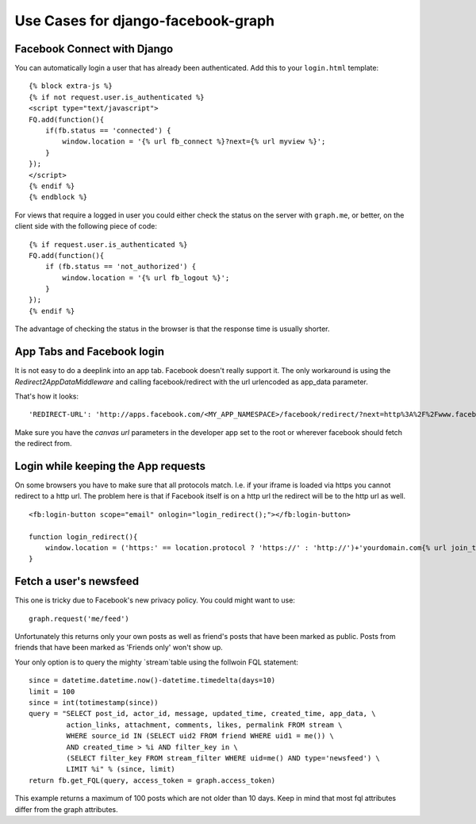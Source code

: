 Use Cases for django-facebook-graph
===================================


Facebook Connect with Django
----------------------------

You can automatically login a user that has already been authenticated. Add
this to your ``login.html`` template::

    {% block extra-js %}
    {% if not request.user.is_authenticated %}
    <script type="text/javascript">
    FQ.add(function(){
        if(fb.status == 'connected') {
            window.location = '{% url fb_connect %}?next={% url myview %}';
        }
    });
    </script>
    {% endif %}
    {% endblock %}


For views that require a logged in user you could either check the status on
the server with ``graph.me``, or better, on the client side with the following
piece of code::

    {% if request.user.is_authenticated %}
    FQ.add(function(){
        if (fb.status == 'not_authorized') {
            window.location = '{% url fb_logout %}';
        }
    });
    {% endif %}

The advantage of checking the status in the browser is that the response time
is usually shorter.


App Tabs and Facebook login
---------------------------

It is not easy to do a deeplink into an app tab. Facebook doesn't really support it.
The only workaround is using the `Redirect2AppDataMiddleware` and calling facebook/redirect
with the url urlencoded as app_data parameter.

That's how it looks::

    'REDIRECT-URL': 'http://apps.facebook.com/<MY_APP_NAMESPACE>/facebook/redirect/?next=http%3A%2F%2Fwww.facebook.com%2F<FB_PAGE>%3Fsk%3Dapp_<APP_ID>%26app_data%3D%2<DEEPLINK_URL>%2F',
    
Make sure you have the `canvas url` parameters in the developer app set to the root
or wherever facebook should fetch the redirect from.


Login while keeping the App requests
------------------------------------

On some browsers you have to make sure that all protocols match. I.e. if your iframe is loaded 
via https you cannot redirect to a http url. The problem here is that if Facebook itself is on a 
http url the redirect will be to the http url as well.
::
    <fb:login-button scope="email" onlogin="login_redirect();"></fb:login-button>
    
    function login_redirect(){
        window.location = ('https:' == location.protocol ? 'https://' : 'http://')+'yourdomain.com{% url join_team %}{% if request.GET.request_ids %}?request_ids={{ request.GET.request_ids }}{% endif %}';
    }


Fetch a user's newsfeed
-----------------------

This one is tricky due to Facebook's new privacy policy.
You could might want to use::

    graph.request('me/feed')

Unfortunately this returns only your own posts as well as friend's posts that have
been marked as public. Posts from friends that have been marked as 'Friends only' won't show up.

Your only option is to query the mighty `stream`table using the follwoin FQL statement::

    since = datetime.datetime.now()-datetime.timedelta(days=10)
    limit = 100
    since = int(totimestamp(since))
    query = "SELECT post_id, actor_id, message, updated_time, created_time, app_data, \
             action_links, attachment, comments, likes, permalink FROM stream \
             WHERE source_id IN (SELECT uid2 FROM friend WHERE uid1 = me()) \
             AND created_time > %i AND filter_key in \
             (SELECT filter_key FROM stream_filter WHERE uid=me() AND type='newsfeed') \
             LIMIT %i" % (since, limit)
    return fb.get_FQL(query, access_token = graph.access_token)

This example returns a maximum of 100 posts which are not older than 10 days.
Keep in mind that most fql attributes differ from the graph attributes.



